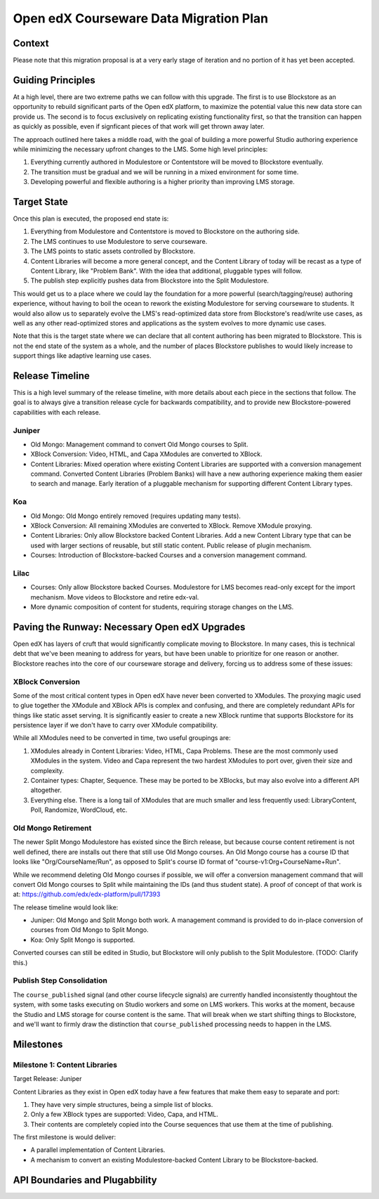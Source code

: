 =======================================
Open edX Courseware Data Migration Plan
=======================================

-------
Context
-------

Please note that this migration proposal is at a very early stage of iteration
and no portion of it has yet been accepted.


------------------
Guiding Principles
------------------

At a high level, there are two extreme paths we can follow with this upgrade.
The first is to use Blockstore as an opportunity to rebuild significant parts of
the Open edX platform, to maximize the potential value this new data store can
provide us. The second is to focus exclusively on replicating existing
functionality first, so that the transition can happen as quickly as possible,
even if signficant pieces of that work will get thrown away later.

The approach outlined here takes a middle road, with the goal of building a more
powerful Studio authoring experience while minimizing the necessary upfront
changes to the LMS. Some high level principles:

1. Everything currently authored in Modulestore or Contentstore will be moved to
   Blockstore eventually.
2. The transition must be gradual and we will be running in a mixed environment
   for some time.
3. Developing powerful and flexible authoring is a higher priority than
   improving LMS storage.

------------
Target State
------------

Once this plan is executed, the proposed end state is:

1. Everything from Modulestore and Contentstore is moved to Blockstore on the
   authoring side.
2. The LMS continues to use Modulestore to serve courseware.
3. The LMS points to static assets controlled by Blockstore.
4. Content Libraries will become a more general concept, and the Content Library
   of today will be recast as a type of Content Library, like "Problem Bank".
   With the idea that additional, pluggable types will follow.
5. The publish step explicitly pushes data from Blockstore into the Split
   Modulestore.

This would get us to a place where we could lay the foundation for a more
powerful (search/tagging/reuse) authoring experience, without having to boil the
ocean to rework the existing Modulestore for serving courseware to students.
It would also allow us to separately evolve the LMS's read-optimized data store
from Blockstore's read/write use cases, as well as any other read-optimized
stores and applications as the system evolves to more dynamic use cases.

Note that this is the target state where we can declare that all content
authoring has been migrated to Blockstore. This is not the end state of the
system as a whole, and the number of places Blockstore publishes to would likely
increase to support things like adaptive learning use cases.

----------------
Release Timeline
----------------

This is a high level summary of the release timeline, with more details about
each piece in the sections that follow. The goal is to always give a transition
release cycle for backwards compatibility, and to provide new Blockstore-powered
capabilities with each release.

Juniper
=======

* Old Mongo: Management command to convert Old Mongo courses to Split.
* XBlock Conversion: Video, HTML, and Capa XModules are converted to XBlock.
* Content Libraries: Mixed operation where existing Content Libraries are
  supported with a conversion management command. Converted Content Libraries
  (Problem Banks) will have a new authoring experience making them easier to
  search and manage. Early iteration of a pluggable mechanism for supporting
  different Content Library types.

Koa
===

* Old Mongo: Old Mongo entirely removed (requires updating many tests).
* XBlock Conversion: All remaining XModules are converted to XBlock. Remove
  XModule proxying.
* Content Libraries: Only allow Blockstore backed Content Libraries. Add a new
  Content Library type that can be used with larger sections of reusable, but
  still static content. Public release of plugin mechanism.
* Courses: Introduction of Blockstore-backed Courses and a conversion management
  command.

Lilac
=====

* Courses: Only allow Blockstore backed Courses. Modulestore for LMS becomes
  read-only except for the import mechanism. Move videos to Blockstore and retire
  edx-val.
* More dynamic composition of content for students, requiring storage changes
  on the LMS.

----------------------------------------------
Paving the Runway: Necessary Open edX Upgrades
----------------------------------------------

Open edX has layers of cruft that would significantly complicate moving to
Blockstore. In many cases, this is technical debt that we've been meaning to
address for years, but have been unable to prioritize for one reason or another.
Blockstore reaches into the core of our courseware storage and delivery, forcing
us to address some of these issues:

XBlock Conversion
=================

Some of the most critical content types in Open edX have never been converted to
XModules. The proxying magic used to glue together the XModule and XBlock APIs
is complex and confusing, and there are completely redundant APIs for things
like static asset serving. It is significantly easier to create a new XBlock
runtime that supports Blockstore for its persistence layer if we don't have to
carry over XModule compatibility.

While all XModules need to be converted in time, two useful groupings are:

1. XModules already in Content Libraries: Video, HTML, Capa Problems. These are
   the most commonly used XModules in the system. Video and Capa represent the
   two hardest XModules to port over, given their size and complexity.
2. Container types: Chapter, Sequence. These may be ported to be XBlocks, but
   may also evolve into a different API altogether.
3. Everything else. There is a long tail of XModules that are much smaller and
   less frequently used: LibraryContent, Poll, Randomize, WordCloud, etc.

Old Mongo Retirement
====================

The newer Split Mongo Modulestore has existed since the Birch release, but
because course content retirement is not well defined, there are installs out
there that still use Old Mongo courses. An Old Mongo course has a course ID that
looks like "Org/CourseName/Run", as opposed to Split's course ID format of
"course-v1:Org+CourseName+Run".

While we recommend deleting Old Mongo courses if possible, we will offer a
conversion management command that will convert Old Mongo courses to Split while
maintaining the IDs (and thus student state). A proof of concept of that work is
at: https://github.com/edx/edx-platform/pull/17393

The release timeline would look like:

* Juniper: Old Mongo and Split Mongo both work. A management command is provided
  to do in-place conversion of courses from Old Mongo to Split Mongo.
* Koa: Only Split Mongo is supported.

Converted courses can still be edited in Studio, but Blockstore will only
publish to the Split Modulestore. (TODO: Clarify this.)

Publish Step Consolidation
==========================

The ``course_published`` signal (and other course lifecycle signals) are
currently handled inconsistently thoughtout the system, with some tasks
executing on Studio workers and some on LMS workers. This works at the moment,
because the Studio and LMS storage for course content is the same. That will
break when we start shifting things to Blockstore, and we'll want to firmly
draw the distinction that ``course_published`` processing needs to happen in the
LMS.


----------
Milestones
----------

Milestone 1: Content Libraries
==============================

Target Release: Juniper

Content Libraries as they exist in Open edX today have a few features that make
them easy to separate and port:

1. They have very simple structures, being a simple list of blocks.
2. Only a few XBlock types are supported: Video, Capa, and HTML.
3. Their contents are completely copied into the Course sequences that use
   them at the time of publishing.

The first milestone is would deliver:

* A parallel implementation of Content Libraries.
* A mechanism to convert an existing Modulestore-backed Content Library to be
  Blockstore-backed.

-------------------------------
API Boundaries and Plugabbility
-------------------------------


